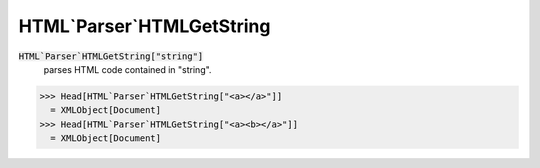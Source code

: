 HTML`Parser`HTMLGetString
=========================


:code:`HTML`Parser`HTMLGetString["string"]`
    parses HTML code contained in "string".





>>> Head[HTML`Parser`HTMLGetString["<a></a>"]]
  = XMLObject[Document]
>>> Head[HTML`Parser`HTMLGetString["<a><b></a>"]]
  = XMLObject[Document]
